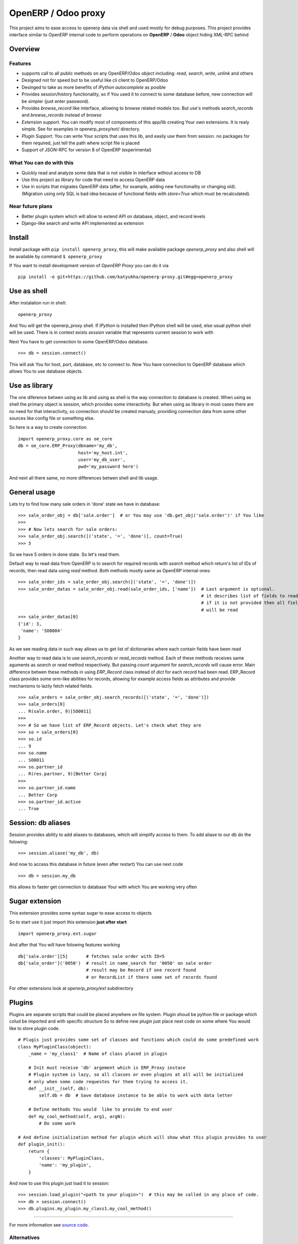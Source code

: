 OpenERP / Odoo proxy
====================

This project aims to ease access to openerp data via shell and used
mostly for debug purposes. This project provides interface similar to
OpenERP internal code to perform operations on **OpenERP** / **Odoo** object hiding
XML-RPC behind

Overview
--------

Features
~~~~~~~~

-  supports call to all public methods on any OpenERP/Odoo object including:
   *read*, *search*, *write*, *unlink* and others
-  Designed not for speed but to be useful like cli client to OpenERP/Odoo
-  Desinged to take as more benefits of *IPython autocomplete* as posible
-  Provides session/history functionality, so if You used it to connect to
   some database before, new connection will be simpler (just enter password).
-  Provides *browse\_record* like interface, allowing to browse related
   models too. But use's methods *search\_records* and *browse\_records*
   instead of *browse*
-  *Extension support*. You can modify most of components of this app/lib
   creating Your own extensions. It is realy simple. See for examples in
   openerp_proxy/ext/ directory.
-  *Plugin Support*. You can write Your scripts that uses this lib,
   and easily use them from session. no packages for them required,
   just tell the path where script file is placed
-  Support of JSON-RPC for version 8 of OpenERP (experimental)

What You can do with this
~~~~~~~~~~~~~~~~~~~~~~~~~

-  Quickly read and analyze some data that is not visible in interface
   without access to DB
-  Use this project as library for code that need to access OpenERP data
-  Use in scripts that migrates OpenERP data (after, for example, adding
   new functionality or changing old). (Migration using only SQL is bad
   idea because of functional fields with *store=True* which must be
   recalculated).

Near future plans
~~~~~~~~~~~~~~~~~

-  Better plugin system which will allow to extend API on database,
   object, and record levels
-  Django-like search and write API implemented as extension


Install
-------

Install package with ``pip install openerp_proxy``, this will make
available package *openerp\_proxy* and also shell will be available by
command ``$ openerp_proxy``

If You want to install development version of *OpenERP Proxy* you can do it via

::

    pip install -e git+https://github.com/katyukha/openerp-proxy.git#egg=openerp_proxy


Use as shell
------------

After instalation run in shell:

::

       openerp_proxy

And You will get the openerp_proxy shell. If *IPython* is installed then IPython shell
will be used, else usual python shell will be used. There is in context exists
*session* variable that represents current session to work with

Next You have to get connection to some OpenERP/Odoo database.

::

    >>> db = session.connect()

This will ask You for host, port, database, etc to connect to. Now You
have connection to OpenERP database which allows You to use database
objects.


Use as library
--------------

The one diference betwen using as lib and using as shell is the way
connection to database is created. When using as shell the primary object
is session, which provides some interactivity. But when using as library
in most cases there are no need for that interactivity, so connection
should be created manualy, providing connection data from some other sources
like config file or something else.

So here is a way to create connection

::

    import openerp_proxy.core as oe_core
    db = oe_core.ERP_Proxy(dbname='my_db',
                           host='my_host.int',
                           user='my_db_user',
                           pwd='my_password here')

And next all there same, no more differences betwen shell and lib usage.


General usage
-------------

Lets try to find how many sale orders in 'done' state we have in
database:

::

    >>> sale_order_obj = db['sale.order']  # or You may use 'db.get_obj('sale.order')' if You like
    >>>
    >>> # Now lets search for sale orders:
    >>> sale_order_obj.search([('state', '=', 'done')], count=True)
    >>> 5

So we have 5 orders in done state. So let's read them.

Default way to read data from OpenERP is to search for required records
with *search* method which return's list of IDs of records, then read
data using *read* method. Both methods mostly same as OpenERP internal
ones:

::

    >>> sale_order_ids = sale_order_obj.search([('state', '=', 'done')])
    >>> sale_order_datas = sale_order_obj.read(sale_order_ids, ['name'])  # Last argument is optional.
                                                                          # it describes list of fields to read
                                                                          # if it is not provided then all fields
                                                                          # will be read
    >>> sale_order_datas[0]
    {'id': 3,
     'name': 'SO0004'
    }

As we see reading data in such way allows us to get list of dictionaries
where each contain fields have been read

Another way to read data is to use *search\_records* or *read\_records*
method. Each of these methods receives same aguments as *search* or
*read* method respectively. But passing *count* argument for
*search\_records* will cause error. Main difference betwen these methods
in using *ERP\_Record* class instead of *dict* for each record had been
read. ERP\_Record class provides some orm-like abilities for records,
allowing for example access fields as attributes and provide mechanisms
to lazily fetch related fields.

::

    >>> sale_orders = sale_order_obj.search_records([('state', '=', 'done')])
    >>> sale_orders[0]
    ... R(sale.order, 9)[SO0011]
    >>>
    >>> # So we have list of ERP_Record objects. Let's check what they are
    >>> so = sale_orders[0]
    >>> so.id
    ... 9
    >>> so.name
    ... SO0011
    >>> so.partner_id 
    ... R(res.partner, 9)[Better Corp]
    >>>
    >>> so.partner_id.name
    ... Better Corp
    >>> so.partner_id.active
    ... True


Session: db aliases
-------------------

Session provides ability to add aliases to databases, which will simplify access to them.
To add aliase to our db do the folowing:

::

    >>> session.aliase('my_db', db)
    
And now to access this database in future (even after restart)
You can use next code

::

    >>> db = session.my_db

this allows to faster get connection to database Your with which You are working very often


Sugar extension
---------------

This extension provides some syntax sugar to ease access to objects

So to start use it just import this extension **just after start**

::

    import openerp_proxy.ext.sugar

And after that You will have folowing features working

::

    db['sale.order'][5]       # fetches sale order with ID=5
    db['sale_order']('0050')  # result in name_search for '0050' on sale order
                              # result may be Record if one record found
                              # or RecordList if there some set of records found

For other extensions look at *openerp_proxy/ext* subdirectory

Plugins
-------

Plugins are separate scripts that could be placed anywhere on file
system. Plugin shoud be python file or package which colud be imported
and with specific structure So to define new plugin just place next code
on some where You would like to store plugin code.

::

    # Plugis just provides some set of classes and functions which could do some predefined work
    class MyPluginClass(object):
        _name = 'my_class1'  # Name of class placed in plugin

        # Init must receive 'db' argement which is ERP_Proxy instace
        # Plugin system is lazy, so all classes or even plugins at all will be initialized
        # only when some code requestes for them trying to access it.
        def __init__(self, db):
            self.db = db  # Save database instance to be able to work with data letter

        # Define methods You would  like to provide to end user
        def my_cool_method(self, arg1, argN):
            # Do some work

    # And define initialization method for plugin which will show what this plugin provides to user
    def plugin_init():
        return {
            'classes': MyPluginClass,
            'name': 'my_plugin',
        }

And now to use this plugin just load it to session:

::

    >>> session.load_plugin("<path to your plugin>")  # this may be called in any place of code.
    >>> db = session.connect()
    >>> db.plugins.my_plugin.my_class1.my_cool_method()

--------------

For more information see `source
code <https://github.com/katyukha/openerp-proxy>`_.


Alternatives
~~~~~~~~~~~~

-  `Official OpenERP client
   library <https://github.com/OpenERP/openerp-client-lib>`_
-  `ERPpeek <https://pypi.python.org/pypi/ERPpeek>`_
-  `OEERPLib <https://pypi.python.org/pypi/OERPLib>`_

